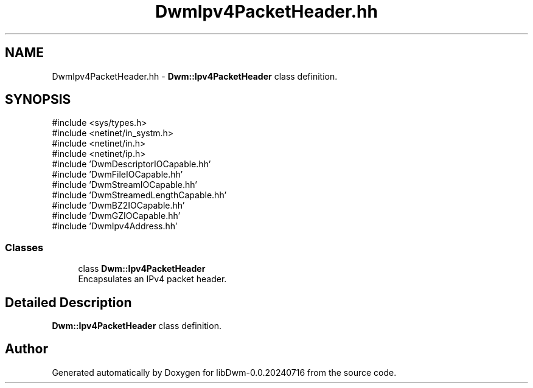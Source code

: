 .TH "DwmIpv4PacketHeader.hh" 3 "libDwm-0.0.20240716" \" -*- nroff -*-
.ad l
.nh
.SH NAME
DwmIpv4PacketHeader.hh \- \fBDwm::Ipv4PacketHeader\fP class definition\&.  

.SH SYNOPSIS
.br
.PP
\fR#include <sys/types\&.h>\fP
.br
\fR#include <netinet/in_systm\&.h>\fP
.br
\fR#include <netinet/in\&.h>\fP
.br
\fR#include <netinet/ip\&.h>\fP
.br
\fR#include 'DwmDescriptorIOCapable\&.hh'\fP
.br
\fR#include 'DwmFileIOCapable\&.hh'\fP
.br
\fR#include 'DwmStreamIOCapable\&.hh'\fP
.br
\fR#include 'DwmStreamedLengthCapable\&.hh'\fP
.br
\fR#include 'DwmBZ2IOCapable\&.hh'\fP
.br
\fR#include 'DwmGZIOCapable\&.hh'\fP
.br
\fR#include 'DwmIpv4Address\&.hh'\fP
.br

.SS "Classes"

.in +1c
.ti -1c
.RI "class \fBDwm::Ipv4PacketHeader\fP"
.br
.RI "Encapsulates an IPv4 packet header\&. "
.in -1c
.SH "Detailed Description"
.PP 
\fBDwm::Ipv4PacketHeader\fP class definition\&. 


.SH "Author"
.PP 
Generated automatically by Doxygen for libDwm-0\&.0\&.20240716 from the source code\&.
